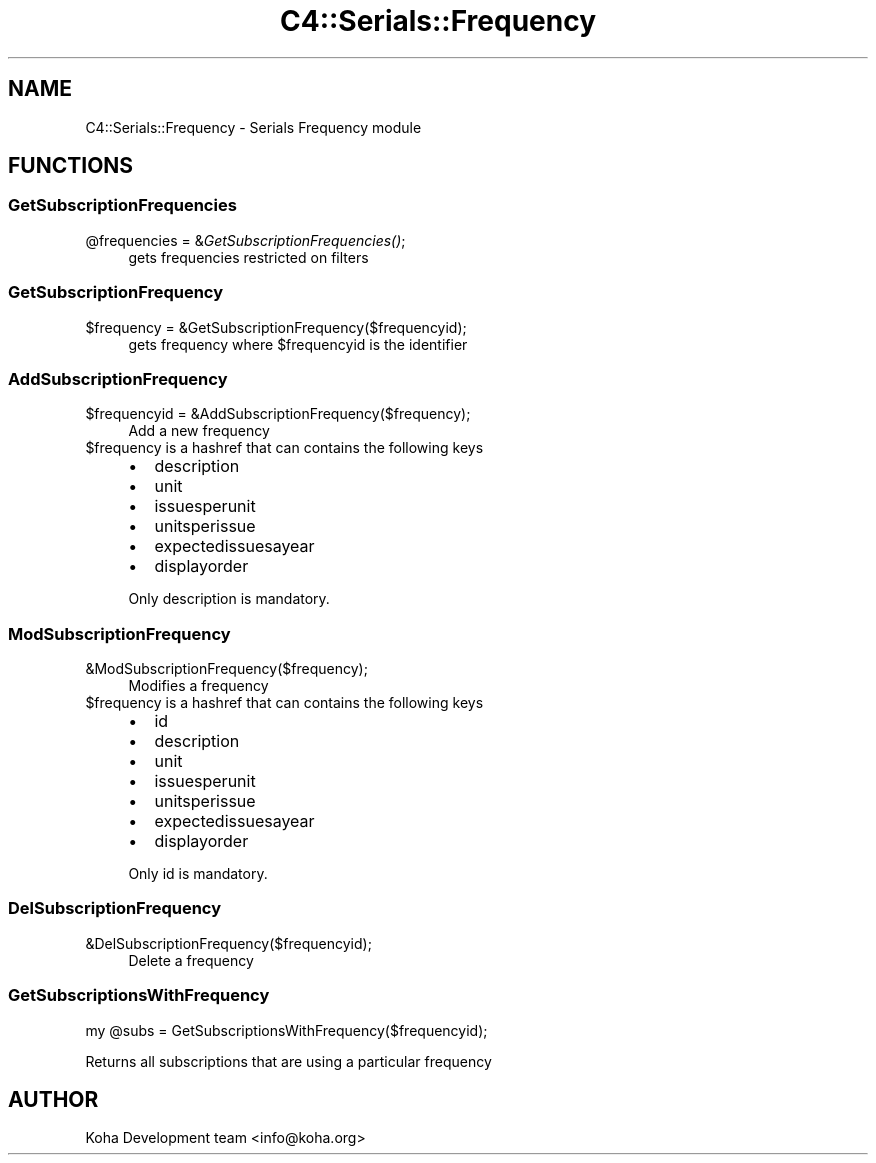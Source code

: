 .\" Automatically generated by Pod::Man 2.28 (Pod::Simple 3.28)
.\"
.\" Standard preamble:
.\" ========================================================================
.de Sp \" Vertical space (when we can't use .PP)
.if t .sp .5v
.if n .sp
..
.de Vb \" Begin verbatim text
.ft CW
.nf
.ne \\$1
..
.de Ve \" End verbatim text
.ft R
.fi
..
.\" Set up some character translations and predefined strings.  \*(-- will
.\" give an unbreakable dash, \*(PI will give pi, \*(L" will give a left
.\" double quote, and \*(R" will give a right double quote.  \*(C+ will
.\" give a nicer C++.  Capital omega is used to do unbreakable dashes and
.\" therefore won't be available.  \*(C` and \*(C' expand to `' in nroff,
.\" nothing in troff, for use with C<>.
.tr \(*W-
.ds C+ C\v'-.1v'\h'-1p'\s-2+\h'-1p'+\s0\v'.1v'\h'-1p'
.ie n \{\
.    ds -- \(*W-
.    ds PI pi
.    if (\n(.H=4u)&(1m=24u) .ds -- \(*W\h'-12u'\(*W\h'-12u'-\" diablo 10 pitch
.    if (\n(.H=4u)&(1m=20u) .ds -- \(*W\h'-12u'\(*W\h'-8u'-\"  diablo 12 pitch
.    ds L" ""
.    ds R" ""
.    ds C` ""
.    ds C' ""
'br\}
.el\{\
.    ds -- \|\(em\|
.    ds PI \(*p
.    ds L" ``
.    ds R" ''
.    ds C`
.    ds C'
'br\}
.\"
.\" Escape single quotes in literal strings from groff's Unicode transform.
.ie \n(.g .ds Aq \(aq
.el       .ds Aq '
.\"
.\" If the F register is turned on, we'll generate index entries on stderr for
.\" titles (.TH), headers (.SH), subsections (.SS), items (.Ip), and index
.\" entries marked with X<> in POD.  Of course, you'll have to process the
.\" output yourself in some meaningful fashion.
.\"
.\" Avoid warning from groff about undefined register 'F'.
.de IX
..
.nr rF 0
.if \n(.g .if rF .nr rF 1
.if (\n(rF:(\n(.g==0)) \{
.    if \nF \{
.        de IX
.        tm Index:\\$1\t\\n%\t"\\$2"
..
.        if !\nF==2 \{
.            nr % 0
.            nr F 2
.        \}
.    \}
.\}
.rr rF
.\"
.\" Accent mark definitions (@(#)ms.acc 1.5 88/02/08 SMI; from UCB 4.2).
.\" Fear.  Run.  Save yourself.  No user-serviceable parts.
.    \" fudge factors for nroff and troff
.if n \{\
.    ds #H 0
.    ds #V .8m
.    ds #F .3m
.    ds #[ \f1
.    ds #] \fP
.\}
.if t \{\
.    ds #H ((1u-(\\\\n(.fu%2u))*.13m)
.    ds #V .6m
.    ds #F 0
.    ds #[ \&
.    ds #] \&
.\}
.    \" simple accents for nroff and troff
.if n \{\
.    ds ' \&
.    ds ` \&
.    ds ^ \&
.    ds , \&
.    ds ~ ~
.    ds /
.\}
.if t \{\
.    ds ' \\k:\h'-(\\n(.wu*8/10-\*(#H)'\'\h"|\\n:u"
.    ds ` \\k:\h'-(\\n(.wu*8/10-\*(#H)'\`\h'|\\n:u'
.    ds ^ \\k:\h'-(\\n(.wu*10/11-\*(#H)'^\h'|\\n:u'
.    ds , \\k:\h'-(\\n(.wu*8/10)',\h'|\\n:u'
.    ds ~ \\k:\h'-(\\n(.wu-\*(#H-.1m)'~\h'|\\n:u'
.    ds / \\k:\h'-(\\n(.wu*8/10-\*(#H)'\z\(sl\h'|\\n:u'
.\}
.    \" troff and (daisy-wheel) nroff accents
.ds : \\k:\h'-(\\n(.wu*8/10-\*(#H+.1m+\*(#F)'\v'-\*(#V'\z.\h'.2m+\*(#F'.\h'|\\n:u'\v'\*(#V'
.ds 8 \h'\*(#H'\(*b\h'-\*(#H'
.ds o \\k:\h'-(\\n(.wu+\w'\(de'u-\*(#H)/2u'\v'-.3n'\*(#[\z\(de\v'.3n'\h'|\\n:u'\*(#]
.ds d- \h'\*(#H'\(pd\h'-\w'~'u'\v'-.25m'\f2\(hy\fP\v'.25m'\h'-\*(#H'
.ds D- D\\k:\h'-\w'D'u'\v'-.11m'\z\(hy\v'.11m'\h'|\\n:u'
.ds th \*(#[\v'.3m'\s+1I\s-1\v'-.3m'\h'-(\w'I'u*2/3)'\s-1o\s+1\*(#]
.ds Th \*(#[\s+2I\s-2\h'-\w'I'u*3/5'\v'-.3m'o\v'.3m'\*(#]
.ds ae a\h'-(\w'a'u*4/10)'e
.ds Ae A\h'-(\w'A'u*4/10)'E
.    \" corrections for vroff
.if v .ds ~ \\k:\h'-(\\n(.wu*9/10-\*(#H)'\s-2\u~\d\s+2\h'|\\n:u'
.if v .ds ^ \\k:\h'-(\\n(.wu*10/11-\*(#H)'\v'-.4m'^\v'.4m'\h'|\\n:u'
.    \" for low resolution devices (crt and lpr)
.if \n(.H>23 .if \n(.V>19 \
\{\
.    ds : e
.    ds 8 ss
.    ds o a
.    ds d- d\h'-1'\(ga
.    ds D- D\h'-1'\(hy
.    ds th \o'bp'
.    ds Th \o'LP'
.    ds ae ae
.    ds Ae AE
.\}
.rm #[ #] #H #V #F C
.\" ========================================================================
.\"
.IX Title "C4::Serials::Frequency 3pm"
.TH C4::Serials::Frequency 3pm "2018-08-29" "perl v5.20.2" "User Contributed Perl Documentation"
.\" For nroff, turn off justification.  Always turn off hyphenation; it makes
.\" way too many mistakes in technical documents.
.if n .ad l
.nh
.SH "NAME"
C4::Serials::Frequency \- Serials Frequency module
.SH "FUNCTIONS"
.IX Header "FUNCTIONS"
.SS "GetSubscriptionFrequencies"
.IX Subsection "GetSubscriptionFrequencies"
.ie n .IP "@frequencies = &\fIGetSubscriptionFrequencies()\fR;" 4
.el .IP "\f(CW@frequencies\fR = &\fIGetSubscriptionFrequencies()\fR;" 4
.IX Item "@frequencies = &GetSubscriptionFrequencies();"
gets frequencies restricted on filters
.SS "GetSubscriptionFrequency"
.IX Subsection "GetSubscriptionFrequency"
.ie n .IP "$frequency = &GetSubscriptionFrequency($frequencyid);" 4
.el .IP "\f(CW$frequency\fR = &GetSubscriptionFrequency($frequencyid);" 4
.IX Item "$frequency = &GetSubscriptionFrequency($frequencyid);"
gets frequency where \f(CW$frequencyid\fR is the identifier
.SS "AddSubscriptionFrequency"
.IX Subsection "AddSubscriptionFrequency"
.ie n .IP "$frequencyid = &AddSubscriptionFrequency($frequency);" 4
.el .IP "\f(CW$frequencyid\fR = &AddSubscriptionFrequency($frequency);" 4
.IX Item "$frequencyid = &AddSubscriptionFrequency($frequency);"
Add a new frequency
.ie n .IP "$frequency is a hashref that can contains the following keys" 4
.el .IP "\f(CW$frequency\fR is a hashref that can contains the following keys" 4
.IX Item "$frequency is a hashref that can contains the following keys"
.RS 4
.PD 0
.IP "\(bu" 2
.PD
description
.IP "\(bu" 2
unit
.IP "\(bu" 2
issuesperunit
.IP "\(bu" 2
unitsperissue
.IP "\(bu" 2
expectedissuesayear
.IP "\(bu" 2
displayorder
.RE
.RS 4
.Sp
Only description is mandatory.
.RE
.SS "ModSubscriptionFrequency"
.IX Subsection "ModSubscriptionFrequency"
.IP "&ModSubscriptionFrequency($frequency);" 4
.IX Item "&ModSubscriptionFrequency($frequency);"
Modifies a frequency
.ie n .IP "$frequency is a hashref that can contains the following keys" 4
.el .IP "\f(CW$frequency\fR is a hashref that can contains the following keys" 4
.IX Item "$frequency is a hashref that can contains the following keys"
.RS 4
.PD 0
.IP "\(bu" 2
.PD
id
.IP "\(bu" 2
description
.IP "\(bu" 2
unit
.IP "\(bu" 2
issuesperunit
.IP "\(bu" 2
unitsperissue
.IP "\(bu" 2
expectedissuesayear
.IP "\(bu" 2
displayorder
.RE
.RS 4
.Sp
Only id is mandatory.
.RE
.SS "DelSubscriptionFrequency"
.IX Subsection "DelSubscriptionFrequency"
.IP "&DelSubscriptionFrequency($frequencyid);" 4
.IX Item "&DelSubscriptionFrequency($frequencyid);"
Delete a frequency
.SS "GetSubscriptionsWithFrequency"
.IX Subsection "GetSubscriptionsWithFrequency"
.Vb 1
\&    my @subs = GetSubscriptionsWithFrequency($frequencyid);
.Ve
.PP
Returns all subscriptions that are using a particular frequency
.SH "AUTHOR"
.IX Header "AUTHOR"
Koha Development team <info@koha.org>

